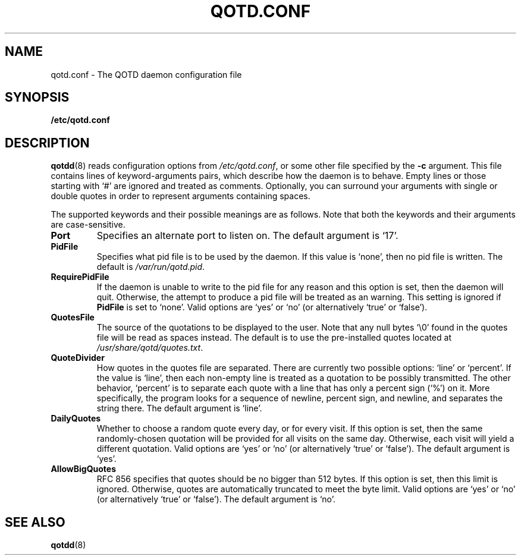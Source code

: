 .TH QOTD.CONF 5 2016-01-29 "qotd 0.3" ""
.SH NAME
qotd.conf \- The QOTD daemon configuration file
.SH SYNOPSIS
.BR /etc/qotd.conf
.SH DESCRIPTION
\fBqotdd\fR(8) reads configuration options from \fI/etc/qotd.conf\fR, or some other file specified by the \fB-c\fR argument. This file contains lines of keyword-arguments pairs, which describe how the daemon is to behave. Empty lines or those starting with `#' are ignored and treated as comments. Optionally, you can surround your arguments with single or double quotes in order to represent arguments containing spaces.
.P
The supported keywords and their possible meanings are as follows. Note that both the keywords and their arguments are case-sensitive.
.TP
\fBPort\fR
Specifies an alternate port to listen on. The default argument is `17'.
.TP
\fBPidFile\fR
Specifies what pid file is to be used by the daemon. If this value is `none', then no pid file is written. The default is \fI/var/run/qotd.pid\fR.
.TP
\fBRequirePidFile\fR
If the daemon is unable to write to the pid file for any reason and this option is set, then the daemon will quit. Otherwise, the attempt to produce a pid file will be treated as an warning. This setting is ignored if \fBPidFile\fR is set to `none'.
Valid options are `yes' or `no' (or alternatively `true' or `false').
.TP
\fBQuotesFile\fR
The source of the quotations to be displayed to the user. Note that any null bytes `\\0' found in the quotes file will be read as spaces instead. The default is to use the pre-installed quotes located at \fI/usr/share/qotd/quotes.txt\fR.
.TP
\fBQuoteDivider\fR
How quotes in the quotes file are separated. There are currently two possible options: `line' or `percent'.
If the value is `line', then each non-empty line is treated as a quotation to be possibly transmitted. The other behavior, `percent' is to separate each quote with a line that has only a percent sign (`%') on it. More specifically, the program looks for a sequence of newline, percent sign, and newline, and separates the string there.
The default argument is `line'.
.TP
\fBDailyQuotes\fR
Whether to choose a random quote every day, or for every visit. If this option is set, then the same randomly-chosen quotation will be provided for all visits on the same day. Otherwise, each visit will yield a different quotation.
Valid options are `yes' or `no' (or alternatively `true' or `false'). The default argument is `yes'.
.TP
\fBAllowBigQuotes\fR
RFC 856 specifies that quotes should be no bigger than 512 bytes. If this option is set, then this limit is ignored. Otherwise, quotes are automatically truncated to meet the byte limit.
Valid options are `yes' or `no' (or alternatively `true' or `false'). The default argument is `no'.
.SH SEE ALSO
.TP
\fBqotdd\fR(8)
